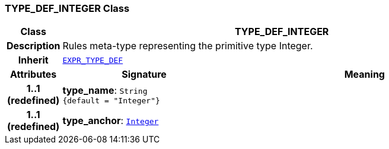 === TYPE_DEF_INTEGER Class

[cols="^1,3,5"]
|===
h|*Class*
2+^h|*TYPE_DEF_INTEGER*

h|*Description*
2+a|Rules meta-type representing the primitive type Integer.

h|*Inherit*
2+|`<<_expr_type_def_class,EXPR_TYPE_DEF>>`

h|*Attributes*
^h|*Signature*
^h|*Meaning*

h|*1..1 +
(redefined)*
|*type_name*: `String +
{default{nbsp}={nbsp}"Integer"}`
a|

h|*1..1 +
(redefined)*
|*type_anchor*: `link:/releases/BASE/{base_release}/foundation_types.html#_integer_class[Integer^]`
a|
|===
